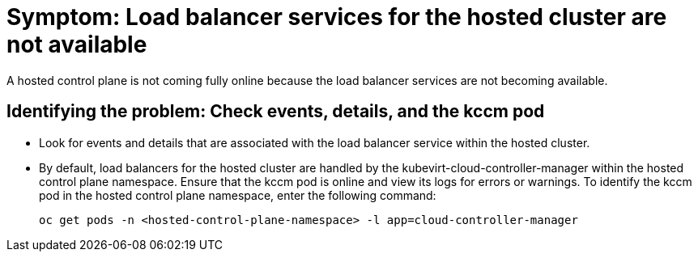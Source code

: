 [#symptom-hosted-cluster-load-balancer]
= Symptom: Load balancer services for the hosted cluster are not available

A hosted control plane is not coming fully online because the load balancer services are not becoming available.

[#identifying-hosted-cluster-load-balancer]
== Identifying the problem: Check events, details, and the kccm pod

* Look for events and details that are associated with the load balancer service within the hosted cluster.

* By default, load balancers for the hosted cluster are handled by the kubevirt-cloud-controller-manager within the hosted control plane namespace. Ensure that the kccm pod is online and view its logs for errors or warnings. To identify the kccm pod in the hosted control plane namespace, enter the following command:

+
----
oc get pods -n <hosted-control-plane-namespace> -l app=cloud-controller-manager
----